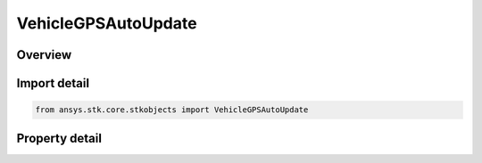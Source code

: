 VehicleGPSAutoUpdate
====================

.. py:class:: ansys.stk.core.stkobjects.VehicleGPSAutoUpdate

   Bases: 

   GPS AutoUpdate.

.. py:currentmodule:: VehicleGPSAutoUpdate

Overview
--------

.. tab-set::

    .. tab-item:: Properties
        
        .. list-table::
            :header-rows: 0
            :widths: auto

            * - :py:attr:`~ansys.stk.core.stkobjects.VehicleGPSAutoUpdate.selected_source`
              - Gets or sets the source type for element updates.
            * - :py:attr:`~ansys.stk.core.stkobjects.VehicleGPSAutoUpdate.properties`
              - Get the Automatic Update selection and method.
            * - :py:attr:`~ansys.stk.core.stkobjects.VehicleGPSAutoUpdate.file_source`
              - A file to be used as the element source.
            * - :py:attr:`~ansys.stk.core.stkobjects.VehicleGPSAutoUpdate.online_source`
              - AGI server to be used as the element source.



Import detail
-------------

.. code-block:: python

    from ansys.stk.core.stkobjects import VehicleGPSAutoUpdate


Property detail
---------------

.. py:property:: selected_source
    :canonical: ansys.stk.core.stkobjects.VehicleGPSAutoUpdate.selected_source
    :type: VEHICLE_GPS_AUTO_UPDATE_SOURCE

    Gets or sets the source type for element updates.

.. py:property:: properties
    :canonical: ansys.stk.core.stkobjects.VehicleGPSAutoUpdate.properties
    :type: IVehicleGPSAutoUpdateProperties

    Get the Automatic Update selection and method.

.. py:property:: file_source
    :canonical: ansys.stk.core.stkobjects.VehicleGPSAutoUpdate.file_source
    :type: IVehicleGPSAutoUpdateFileSource

    A file to be used as the element source.

.. py:property:: online_source
    :canonical: ansys.stk.core.stkobjects.VehicleGPSAutoUpdate.online_source
    :type: IVehicleGPSAutoUpdateOnlineSource

    AGI server to be used as the element source.


